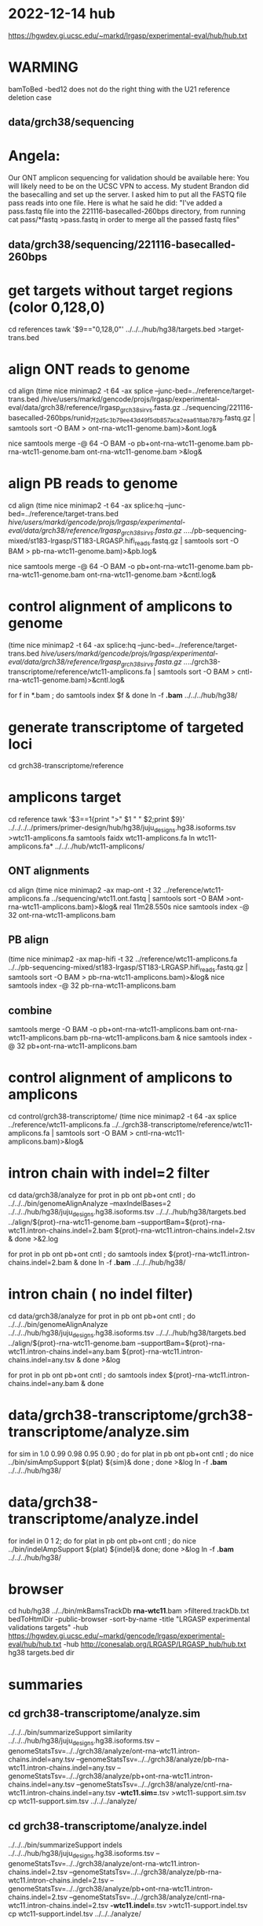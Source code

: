 * 2022-12-14 hub
https://hgwdev.gi.ucsc.edu/~markd/lrgasp/experimental-eval/hub/hub.txt

* WARMING
bamToBed -bed12 does not do the right thing with the U21 reference deletion case

** data/grch38/sequencing
* Angela:
Our ONT amplicon sequencing for validation should be available here:
You will likely need to be on the UCSC VPN to access.
My student Brandon did the basecalling and set up the server. I asked him to put all the FASTQ file pass reads into one file. Here is what he said he did:
"I've added a pass.fastq file into the 221116-basecalled-260bps directory, from running cat pass/*fastq >pass.fastq in order to merge all the passed fastq files"

** data/grch38/sequencing/221116-basecalled-260bps

* get targets without target regions (color 0,128,0)
cd references
tawk '$9=="0,128,0"'  ../../../hub/hg38/targets.bed >target-trans.bed

* align ONT reads to genome
cd align
(time nice minimap2 -t 64 -ax splice --junc-bed=../reference/target-trans.bed /hive/users/markd/gencode/projs/lrgasp/experimental-eval/data/grch38/reference/lrgasp_grch38_sirvs.fasta.gz   ../sequencing/221116-basecalled-260bps/runid_7f2d5c3b79ee43d49f5db857aca2eaa618ab7879.fastq.gz  | samtools sort -O BAM > ont-rna-wtc11-genome.bam)>&ont.log&

nice samtools merge -@ 64 -O BAM -o pb+ont-rna-wtc11-genome.bam pb-rna-wtc11-genome.bam ont-rna-wtc11-genome.bam >&log&

* align PB reads to genome
cd align
(time nice minimap2 -t 64 -ax splice:hq --junc-bed=../reference/target-trans.bed /hive/users/markd/gencode/projs/lrgasp/experimental-eval/data/grch38/reference/lrgasp_grch38_sirvs.fasta.gz  ../../pb-sequencing-mixed/st183-lrgasp/ST183-LRGASP.hifi_reads.fastq.gz  | samtools sort -O BAM > pb-rna-wtc11-genome.bam)>&pb.log&

nice samtools merge -@ 64 -O BAM -o pb+ont-rna-wtc11-genome.bam pb-rna-wtc11-genome.bam ont-rna-wtc11-genome.bam >&cntl.log&

* control alignment of amplicons to genome
(time nice minimap2 -t 64 -ax splice:hq --junc-bed=../reference/target-trans.bed /hive/users/markd/gencode/projs/lrgasp/experimental-eval/data/grch38/reference/lrgasp_grch38_sirvs.fasta.gz   ../../grch38-transcriptome/reference/wtc11-amplicons.fa  | samtools sort -O BAM > cntl-rna-wtc11-genome.bam)>&cntl.log&

for f in *.bam ; do samtools index $f & done
ln -f *.bam* ../../../hub/hg38/

* generate transcriptome of targeted loci
cd grch38-transcriptome/reference

* amplicons target
cd reference
tawk '$3==1{print ">" $1 " " $2;print $9}' ../../../../primers/primer-design/hub/hg38/juju_designs.hg38.isoforms.tsv  >wtc11-amplicons.fa
samtools faidx wtc11-amplicons.fa 
ln wtc11-amplicons.fa* ../../../hub/wtc11-amplicons/

** ONT alignments
cd align
(time nice minimap2 -ax map-ont -t 32 ../reference/wtc11-amplicons.fa ../sequencing/wtc11.ont.fastq | samtools sort -O BAM >ont-rna-wtc11-amplicons.bam)>&log&
real	11m28.550s
nice samtools index -@ 32 ont-rna-wtc11-amplicons.bam 
** PB align
(time nice minimap2 -ax map-hifi -t 32 ../reference/wtc11-amplicons.fa ../../pb-sequencing-mixed/st183-lrgasp/ST183-LRGASP.hifi_reads.fastq.gz  | samtools sort -O BAM > pb-rna-wtc11-amplicons.bam)>&log&
nice samtools index -@ 32 pb-rna-wtc11-amplicons.bam 

** combine
samtools merge -O BAM -o pb+ont-rna-wtc11-amplicons.bam ont-rna-wtc11-amplicons.bam pb-rna-wtc11-amplicons.bam &
nice samtools index -@ 32 pb+ont-rna-wtc11-amplicons.bam 


* control alignment of amplicons to amplicons
cd control/grch38-transcriptome/
(time nice minimap2 -t 64 -ax splice ../reference/wtc11-amplicons.fa   ../../grch38-transcriptome/reference/wtc11-amplicons.fa  | samtools sort -O BAM > cntl-rna-wtc11-amplicons.bam)>&log&


* intron chain with indel=2 filter
cd data/grch38/analyze
for prot in pb ont pb+ont cntl ; do
   ../../../bin/genomeAlignAnalyze --maxIndelBases=2 ../../../hub/hg38/juju_designs.hg38.isoforms.tsv ../../../hub/hg38/targets.bed ../align/${prot}-rna-wtc11-genome.bam --supportBam=${prot}-rna-wtc11.intron-chains.indel=2.bam ${prot}-rna-wtc11.intron-chains.indel=2.tsv  &
done >&2.log

for prot in pb ont pb+ont cntl ; do
   samtools index ${prot}-rna-wtc11.intron-chains.indel=2.bam &
done
ln -f *.bam* ../../../hub/hg38/

* intron chain ( no indel filter)
cd data/grch38/analyze
for prot in pb ont pb+ont cntl ; do
   ../../../bin/genomeAlignAnalyze ../../../hub/hg38/juju_designs.hg38.isoforms.tsv ../../../hub/hg38/targets.bed ../align/${prot}-rna-wtc11-genome.bam --supportBam=${prot}-rna-wtc11.intron-chains.indel=any.bam ${prot}-rna-wtc11.intron-chains.indel=any.tsv  &
done >&log

for prot in pb ont pb+ont cntl ; do
   samtools index ${prot}-rna-wtc11.intron-chains.indel=any.bam &
done

* data/grch38-transcriptome/grch38-transcriptome/analyze.sim
for sim in 1.0 0.99 0.98 0.95 0.90 ; do for plat in pb ont pb+ont cntl ; do
   nice ../bin/simAmpSupport ${plat} ${sim}&
done ; done >&log   
ln -f *.bam* ../../../hub/hg38/

* data/grch38-transcriptome/analyze.indel
for indel in 0 1 2; do for plat in pb ont pb+ont cntl ; do
   nice ../bin/indelAmpSupport ${plat} ${indel}&
done; done >&log   
ln -f *.bam* ../../../hub/hg38/

* browser
cd hub/hg38
../../bin/mkBamsTrackDb *rna-wtc11*.bam >filtered.trackDb.txt
bedToHtmlDir -public-browser -sort-by-name -title "LRGASP experimental validations targets" -hub https://hgwdev.gi.ucsc.edu/~markd/gencode/lrgasp/experimental-eval/hub/hub.txt -hub http://conesalab.org/LRGASP/LRGASP_hub/hub.txt hg38 targets.bed dir

* summaries

** cd grch38-transcriptome/analyze.sim
../../../bin/summarizeSupport similarity ../../../hub/hg38/juju_designs.hg38.isoforms.tsv --genomeStatsTsv=../../grch38/analyze/ont-rna-wtc11.intron-chains.indel=any.tsv --genomeStatsTsv=../../grch38/analyze/pb-rna-wtc11.intron-chains.indel=any.tsv  --genomeStatsTsv=../../grch38/analyze/pb+ont-rna-wtc11.intron-chains.indel=any.tsv   --genomeStatsTsv=../../grch38/analyze/cntl-rna-wtc11.intron-chains.indel=any.tsv *-wtc11.sim=*.tsv >wtc11-support.sim.tsv
 cp wtc11-support.sim.tsv ../../../analyze/
** cd grch38-transcriptome/analyze.indel
../../../bin/summarizeSupport indels ../../../hub/hg38/juju_designs.hg38.isoforms.tsv --genomeStatsTsv=../../grch38/analyze/ont-rna-wtc11.intron-chains.indel=2.tsv --genomeStatsTsv=../../grch38/analyze/pb-rna-wtc11.intron-chains.indel=2.tsv  --genomeStatsTsv=../../grch38/analyze/pb+ont-rna-wtc11.intron-chains.indel=2.tsv   --genomeStatsTsv=../../grch38/analyze/cntl-rna-wtc11.intron-chains.indel=2.tsv *-wtc11.indel=*.tsv >wtc11-support.indel.tsv
 cp wtc11-support.indel.tsv  ../../../analyze/


*  cd analyze
 cp *-support.sim.* ~/public_html/lrgasp/experimental-eval/

* experiment with different alignments on controls.
** data/grch38/cntl-expr1.tmp  genome alignments

*** minimap2 splice;hg
(nice minimap2 -t 64 -ax splice:hq  /hive/users/markd/gencode/projs/lrgasp/experimental-eval/data/grch38/reference/lrgasp_grch38_sirvs.fasta.gz ../../grch38-transcriptome/reference/wtc11-amplicons.fa  | samtools sort -O BAM > cntl-mm-splicehq.bam) >&1.log&
samtools index cntl-mm-splicehq.bam 
../../../bin/genomeAlignAnalyze ../../../hub/hg38/juju_designs.hg38.isoforms.tsv ../../../hub/hg38/targets.bed cntl-mm-splicehq.bam --supportBam=cntl-mm-splicehq.support.bam cntl-mm-splicehq.support.tsv

tmlr join -j target_id,transcript_id --rp sphq_ -f ../analyze/cntl-rna-wtc11.intron-chains.indel=2.tsv cntl-mm-splicehq.support.tsv >cntl-mm-cmp.tsv
tmlr filter '$chain_supports !=$sphq_chain_supports' cntl-mm-cmp.tsv > cntl-mm-cmp.diff.tsv

# only adds IGF2BP3+1

*** blat
blat -fine -ooc=/hive/data/genomes/hg38/jkStuff/hg38.11.ooc -q=rna  ../reference/lrgasp_grch38_sirvs.fasta.gz ../../grch38-transcriptome/reference/wtc11-amplicons.fa cntl-blat.raw.psl &
pslCDnaFilter -maxAligns=1 cntl-blat.raw.psl  cntl-blat.filt1.psl
  cntl-blat.filt1.psl	168
# psl2sam.pl doesn't flag introns, so tools don't work; just look at stats

faSize -detailed ../../grch38-transcriptome/reference/wtc11-amplicons.fa >wtc11-amplicons.sizes
pslStats -tsv -queryStats -queries=wtc11-amplicons.sizes cntl-blat.filt1.psl cntl-blat.filt1.qstats

# pull out the imprefect ones
tmlr filter '$minIdent < 1.0 ||  $minQCover < 1.0' cntl-blat.filt1.qstats  >cntl-blat.filt1.imperfect.qstats
pslSelect -queries=<(cut -f 1 cntl-blat.filt1.imperfect.qstats) cntl-blat.filt1.psl  cntl-blat.filt1.imperfect.psl 
    cntl-blat.filt1.imperfect.psl	21
pslFmt cntl-blat.filt1.imperfect.psl  > cntl-blat.filt1.imperfect.txt

# imperfect aligments are a small number of bases unaligned at the start/end


* spreadsheet coloring
column D (plotform) is hidden and can't un-hide for some reason, so it is duplicated as row E
custom format formulas:
=and(mod(row()-2,8) <= 3,$F1:K1=0)
=and(mod(row()-2,8) > 3,$F1:K1=0)
=mod(row()-2,8) <= 3

* BUG:
ANKMY2+1
PB  m64152e_230121_000958/158206111/ccs
seems to cover amplication, but zero are reported
